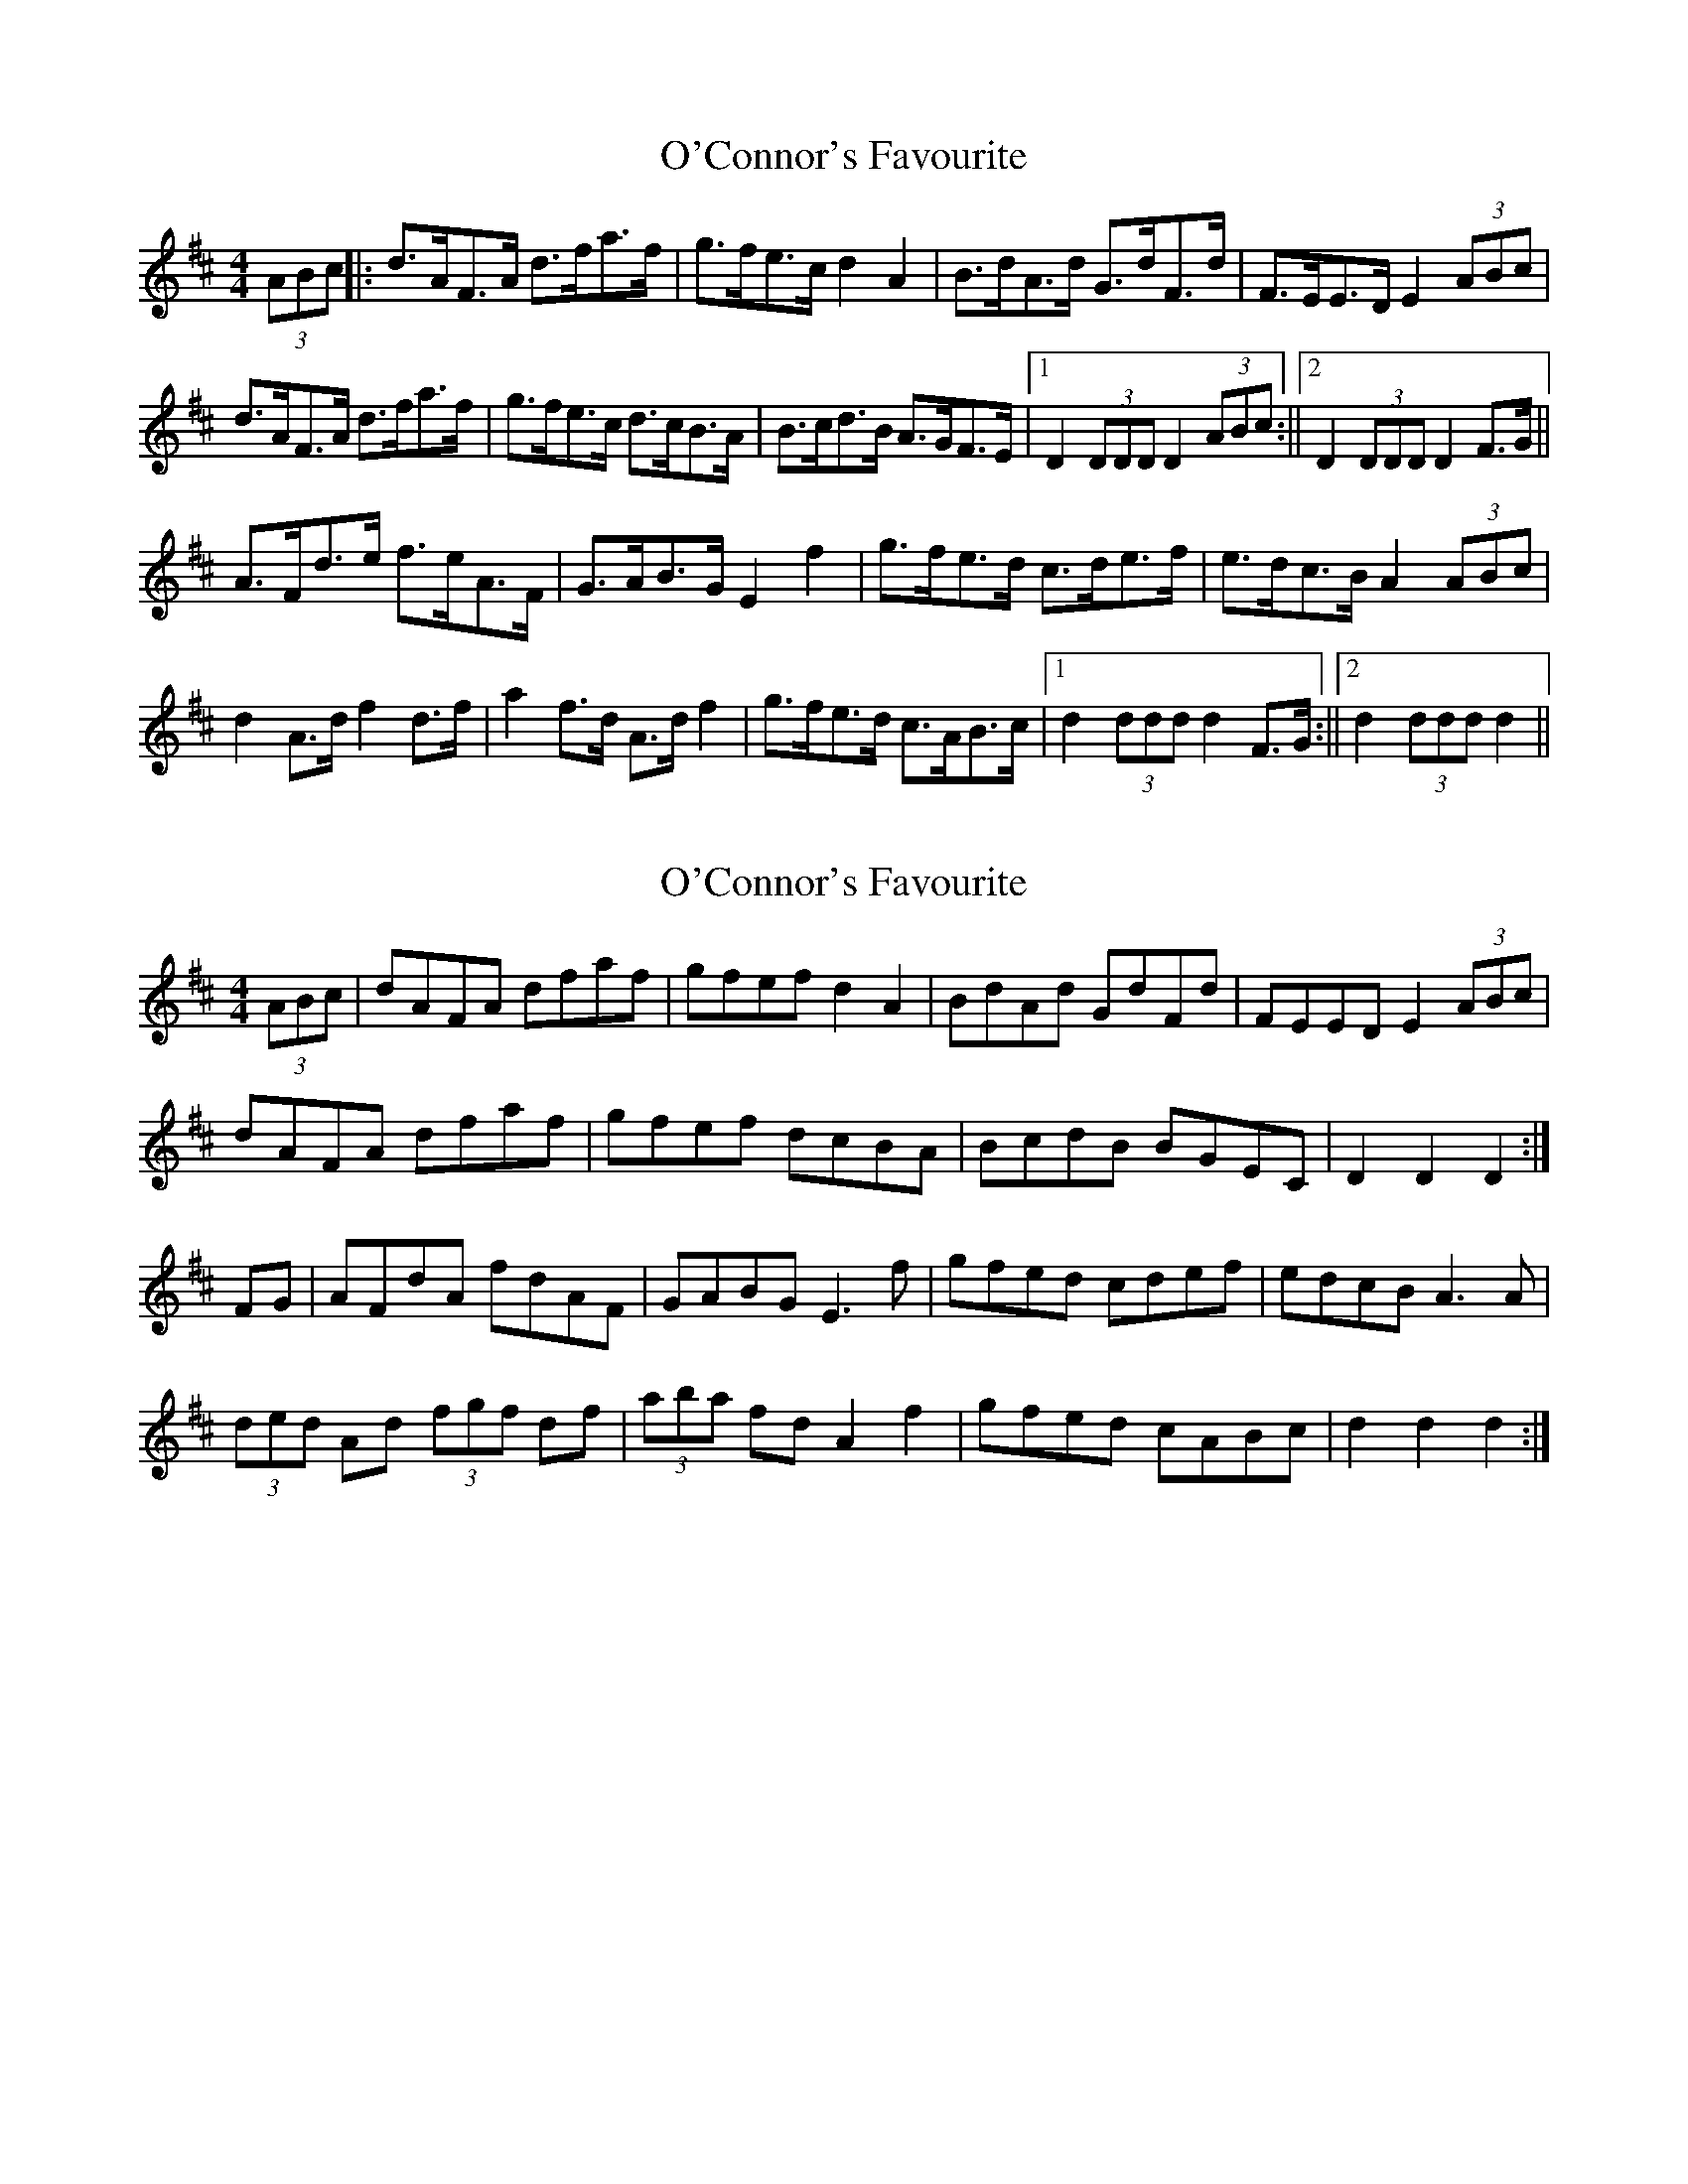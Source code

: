 X: 1
T: O'Connor's Favourite
Z: hetty
S: https://thesession.org/tunes/12706#setting21477
R: hornpipe
M: 4/4
L: 1/8
K: Dmaj
(3ABc ||: d>AF>A d>fa>f | g>fe>c d2A2 | B>dA>d G>dF>d | F>EE>D E2 (3ABc |
d>AF>A d>fa>f | g>fe>c d>cB>A | B>cd>B A>GF>E |1 D2 (3DDD D2 (3ABc :||2 D2 (3DDD D2 F>G ||
A>Fd>e f>eA>F | G>AB>G E2f2 | g>fe>d c>de>f | e>dc>B A2 (3ABc |
d2 A>d f2 d>f | a2 f>d A>d f2 |g>fe>d c>AB>c |1 d2 (3ddd d2 F>G :||2 d2 (3ddd d2 ||
X: 2
T: O'Connor's Favourite
Z: sebastian the m3g4p0p
S: https://thesession.org/tunes/12706#setting21478
R: hornpipe
M: 4/4
L: 1/8
K: Dmaj
(3ABc|dAFA dfaf|gfef d2A2|BdAd GdFd|FEED E2(3ABc|
dAFA dfaf|gfef dcBA|BcdB BGEC|D2D2 D2:|
FG|AFdA fdAF|GABG E3f|gfed cdef|edcB A3A|
(3ded Ad (3fgf df|(3aba fd A2f2|gfed cABc|d2d2 d2:|
